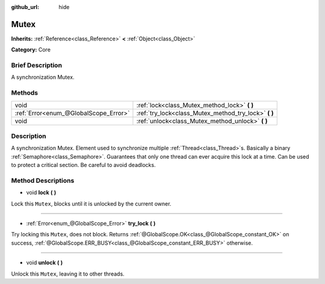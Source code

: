 :github_url: hide

.. Generated automatically by doc/tools/makerst.py in Godot's source tree.
.. DO NOT EDIT THIS FILE, but the Mutex.xml source instead.
.. The source is found in doc/classes or modules/<name>/doc_classes.

.. _class_Mutex:

Mutex
=====

**Inherits:** :ref:`Reference<class_Reference>` **<** :ref:`Object<class_Object>`

**Category:** Core

Brief Description
-----------------

A synchronization Mutex.

Methods
-------

+---------------------------------------+----------------------------------------------------------+
| void                                  | :ref:`lock<class_Mutex_method_lock>` **(** **)**         |
+---------------------------------------+----------------------------------------------------------+
| :ref:`Error<enum_@GlobalScope_Error>` | :ref:`try_lock<class_Mutex_method_try_lock>` **(** **)** |
+---------------------------------------+----------------------------------------------------------+
| void                                  | :ref:`unlock<class_Mutex_method_unlock>` **(** **)**     |
+---------------------------------------+----------------------------------------------------------+

Description
-----------

A synchronization Mutex. Element used to synchronize multiple :ref:`Thread<class_Thread>`\ s. Basically a binary :ref:`Semaphore<class_Semaphore>`. Guarantees that only one thread can ever acquire this lock at a time. Can be used to protect a critical section. Be careful to avoid deadlocks.

Method Descriptions
-------------------

.. _class_Mutex_method_lock:

- void **lock** **(** **)**

Lock this ``Mutex``, blocks until it is unlocked by the current owner.

----

.. _class_Mutex_method_try_lock:

- :ref:`Error<enum_@GlobalScope_Error>` **try_lock** **(** **)**

Try locking this ``Mutex``, does not block. Returns :ref:`@GlobalScope.OK<class_@GlobalScope_constant_OK>` on success, :ref:`@GlobalScope.ERR_BUSY<class_@GlobalScope_constant_ERR_BUSY>` otherwise.

----

.. _class_Mutex_method_unlock:

- void **unlock** **(** **)**

Unlock this ``Mutex``, leaving it to other threads.


